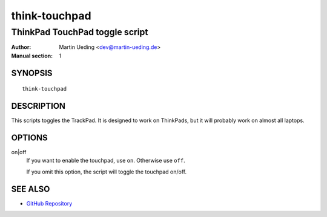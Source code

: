 ..  Copyright © 2012-2013 Martin Ueding <dev@martin-ueding.de>
    Licensed under The GNU Public License Version 2 (or later)

##############
think-touchpad
##############

*******************************
ThinkPad TouchPad toggle script
*******************************

:Author: Martin Ueding <dev@martin-ueding.de>
:Manual section: 1

SYNOPSIS
========

::

    think-touchpad

DESCRIPTION
===========

This scripts toggles the TrackPad. It is designed to work on ThinkPads, but it
will probably work on almost all laptops.

OPTIONS
=======

on|off
    If you want to enable the touchpad, use ``on``. Otherwise use ``off``.

    If you omit this option, the script will toggle the touchpad on/off.

SEE ALSO
========

- `GitHub Repository`_

.. _`GitHub Repository`: https://github.com/martin-ueding/think-rotate
